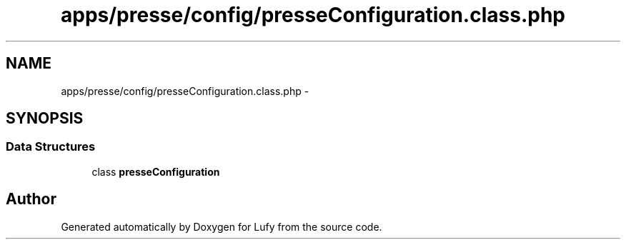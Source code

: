 .TH "apps/presse/config/presseConfiguration.class.php" 3 "Thu Jun 6 2013" "Lufy" \" -*- nroff -*-
.ad l
.nh
.SH NAME
apps/presse/config/presseConfiguration.class.php \- 
.SH SYNOPSIS
.br
.PP
.SS "Data Structures"

.in +1c
.ti -1c
.RI "class \fBpresseConfiguration\fP"
.br
.in -1c
.SH "Author"
.PP 
Generated automatically by Doxygen for Lufy from the source code\&.

